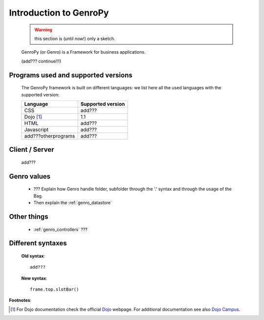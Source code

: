 .. _genro_introduction:

=======================
Introduction to GenroPy
=======================

    .. warning:: this section is (until now!) only a sketch.
    
    GenroPy (or Genro) is a Framework for business applications.
    
    (add??? continue!!!)
    
Programs used and supported versions
====================================

    The GenroPy framework is built on different languages: we list here all the used languages
    with the supported version:
    
    ===================== =======================
     **Language**          **Supported version** 
    ===================== =======================
     CSS                   add???                
    --------------------- -----------------------
     Dojo [#]_             1.1                   
    --------------------- -----------------------
     HTML                  add???                
    --------------------- -----------------------
     Javascript            add???                
    --------------------- -----------------------
     add???otherprograms   add???                
    ===================== =======================
    
Client / Server
===============
    
    add???
    
Genro values
============

    * ??? Explain how Genro handle folder, subfolder through the '.' syntax and through the usage of the Bag.
    * Then explain the :ref:`genro_datastore`
    
Other things
============
    
    * :ref:`genro_controllers` ???
    
    .. _genro_???:
    
Different syntaxes
==================

    **Old syntax**::
    
        add???
    
    **New syntax**::
    
        frame.top.slotBar()
    
    
**Footnotes**:

.. [#] For Dojo documentation check the official Dojo_ webpage. For additional documentation see also `Dojo Campus`_.
    
    .. _Dojo: http://www.dojotoolkit.org/
    .. _Dojo Campus: http://dojocampus.org/